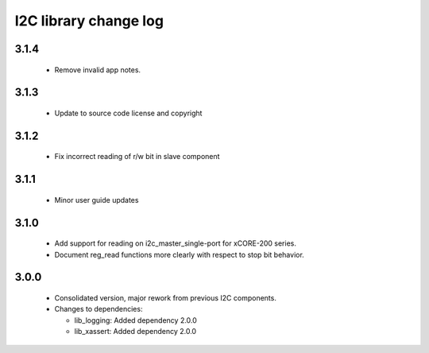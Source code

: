 I2C library change log
======================

3.1.4
-----

  * Remove invalid app notes.

3.1.3
-----

  * Update to source code license and copyright

3.1.2
-----

  * Fix incorrect reading of r/w bit in slave component

3.1.1
-----

  * Minor user guide updates

3.1.0
-----

  * Add support for reading on i2c_master_single-port for xCORE-200 series.
  * Document reg_read functions more clearly with respect to stop bit behavior.

3.0.0
-----

  * Consolidated version, major rework from previous I2C components.

  * Changes to dependencies:

    - lib_logging: Added dependency 2.0.0

    - lib_xassert: Added dependency 2.0.0

